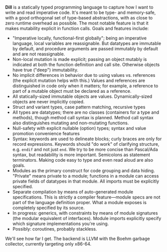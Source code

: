*Dill* is a statically typed programming language to capture how
I want to write and read imperative code. It's meant to be
type- and memory-safe, with a good orthogonal set of type-based
abstractions, with as close to zero runtime overhead as possible. The
most notable feature is that it makes mutability explicit in function calls. 
Goals and features include:
- "Imperative locally, functional-first globally"; being an imperative
  language, local variables are reassignable. But datatypes are
  immutable by default, and procedure arguments are passed immutably by
  default and are not reassignable.
- Non-local mutation is made explicit; passing an object mutably is
  indicated at both the function definition and call site. Otherwise
  objects have true ("deep") immutability.
- No implicit differences in behavior due to using values vs. references (the 
  explicit mutation helps with this.) 
  Values and references are distinguished in code only when it matters; for 
  example, a reference to part of a mutable object must be declared as a reference. 
- All statically-sized immutable objects are values. Dynamically-sized objects 
  are never implicitly copied.
- Struct and variant types, case pattern matching, recursive types
- All types are datatypes; there are no classes (containers for
  a type and methods), though method call syntax is planned. Method call
  syntax also distinguishes mutating and non-mutating functions.
- Null-safety with explicit nullable (option) types; syntax
  and value promotion convenience features
- Syntax: keywords are used to delineate blocks; curly braces are only
  for record expressions. Keywords should "do work" of clarifying
  structure, e.g. ~endif~ and not just ~end~. We try to be more
  concise than Pascal/Ada syntax, but readability is more
  important. Semicolons as statement terminators. Making code easy to
  type and even read aloud are also goals.
- Modules as the primary construct for code grouping and data
  hiding. "Private" means private to a module; functions in a
  module can access private fields of datatypes in that module. All
  imports must be explicitly specified.
- Separate compilation by means of auto-generated module
  specifications. This is strictly a compiler feature---module specs are
  not part of the language definition proper. What a module exposes is
  completely specified by its source.
- In progress: generics, with constraints by means of module signatures (the
  modular equivalent of interfaces). Module imports explicitly specify
  which signature implementations you're using.
- Possibly: coroutines, probably stackless. 

We'll see how far I get. The backend is LLVM with the Boehm garbage
collector, currently targeting only x86-64.

#+BEGIN_COMMENT
- Planned: passing procedure references. We'll see if it makes sense to
  go with full first-class/anonymous functions. If so, we'll introduce a
  pure function syntax and only allow those to be
  first-class. Procedures will never be nested.
#+END_COMMENT
